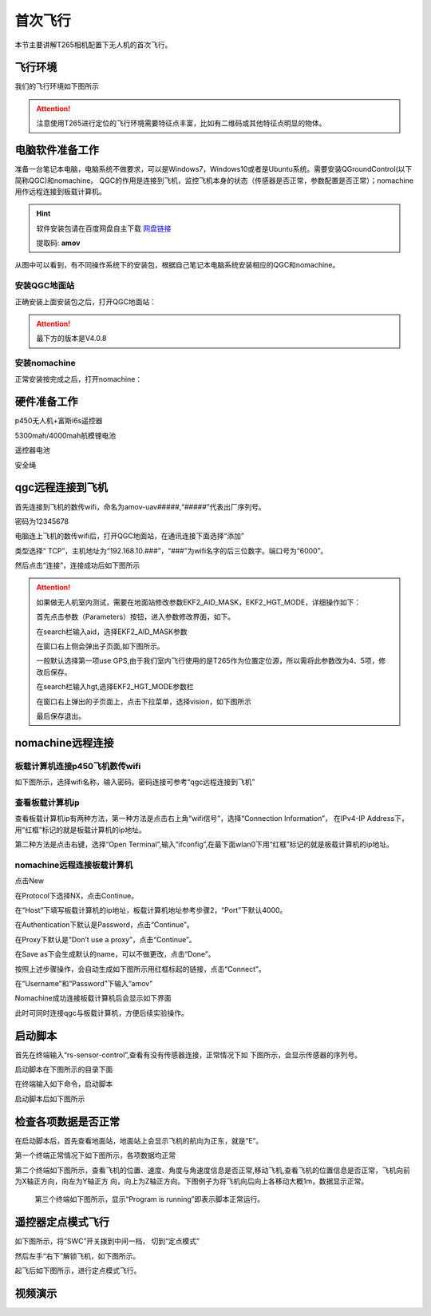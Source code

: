 首次飞行
==============

本节主要讲解T265相机配置下无人机的首次飞行。

飞行环境
-----------------------------
我们的飞行环境如下图所示

.. attention::

    注意使用T265进行定位的飞行环境需要特征点丰富，比如有二维码或其他特征点明显的物体。



.. image:: ../../images/p450/first_fly/飞行环境.jpg



电脑软件准备工作
------------------

准备一台笔记本电脑，电脑系统不做要求，可以是Windows7，Windows10或者是Ubuntu系统。需要安装QGroundControl(以下简称QGC)和nomachine。
QGC的作用是连接到飞机，监控飞机本身的状态（传感器是否正常，参数配置是否正常）；nomachine用作远程连接到板载计算机。

.. hint::

    软件安装包请在百度网盘自主下载
    `网盘链接 <https://pan.baidu.com/share/init?surl=M2ucIqRqnKoFI8ylLpgquQ>`_
    
    提取码: **amov**

.. image:: ../../images/p450/first_fly/package.png

从图中可以看到，有不同操作系统下的安装包，根据自己笔记本电脑系统安装相应的QGC和nomachine。

安装QGC地面站
^^^^^^^^^^^^^^^^^^^^^^^

正确安装上面安装包之后，打开QGC地面站：

.. image:: ../../images/p450/first_fly/1-qgc.png

.. attention::

    最下方的版本是V4.0.8

.. image:: ../../images/p450/first_fly/1-qgc-vision.png

安装nomachine
^^^^^^^^^^^^^^^^^^^^^^^

正常安装按完成之后，打开nomachine：

.. image:: ../../images/p450/first_fly/1-nomachine.png

硬件准备工作
------------------

p450无人机+富斯i6s遥控器

.. image:: ../../images/p450/first_fly/2-p450vehicle-logo.jpg

5300mah/4000mah航模锂电池

.. image:: ../../images/p450/first_fly/2-5300mah.png
   :height: 800px
   :width: 800px
   :scale: 50%
   :alt: None
   :align: center

.. image:: ../../images/p450/first_fly/2-4000mah.png
   :height: 800px
   :width: 800px
   :scale: 50%
   :alt: None
   :align: center

遥控器电池

.. image:: ../../images/p450/first_fly/2-rcbattery.png
   :height: 912px
   :width: 807px
   :scale: 40%
   :alt: None
   :align: center

安全绳

.. image:: ../../images/p450/first_fly/2-safestring.png
   :height: 434px
   :width: 769px
   :scale: 60%
   :alt: None
   :align: center


qgc远程连接到飞机
-----------------

首先连接到飞机的数传wifi，命名为amov-uav#####,“#####”代表出厂序列号。

.. image:: ../../images/p450/first_fly/3-connectwifi.png
   :height: 184px
   :width: 453px
   :scale: 80%
   :alt: None
   :align: center

密码为12345678

电脑连上飞机的数传wifi后，打开QGC地面站，在通讯连接下面选择“添加”

.. image:: ../../images/p450/first_fly/3-addwifi.png




类型选择“	TCP”，主机地址为“192.168.10.###”，“###”为wifi名字的后三位数字。端口号为“6000”。

.. image:: ../../images/p450/first_fly/3-tcp-ip.png
   :height: 317px
   :width: 417px
   :scale: 90%
   :alt: None
   :align: center



然后点击“连接”，连接成功后如下图所示

.. image:: ../../images/p450/first_fly/3-connectsuccess.png
 

.. attention::
    如果做无人机室内测试，需要在地面站修改参数EKF2_AID_MASK，EKF2_HGT_MODE，详细操作如下：

    首先点击参数（Parameters）按钮，进入参数修改界面，如下。

    .. image:: ../../images/p450/first_fly/3-parameters.png

    在search栏输入aid，选择EKF2_AID_MASK参数

    .. image:: ../../images/p450/first_fly/3-aid1.png

    在窗口右上侧会弹出子页面,如下图所示。

    .. image:: ../../images/p450/first_fly/3-aid2.png



    一般默认选择第一项use GPS,由于我们室内飞行使用的是T265作为位置定位源，所以需将此参数改为4、5项，修改后保存。

    在search栏输入hgt,选择EKF2_HGT_MODE参数栏

    .. image:: ../../images/p450/first_fly/3-hgt1.png

    在窗口右上弹出的子页面上，点击下拉菜单，选择vision，如下图所示

    .. image:: ../../images/p450/first_fly/3-hgt2.png

    最后保存退出。





nomachine远程连接
--------------------

板载计算机连接p450飞机数传wifi
^^^^^^^^^^^^^^^^^^^^^^^^^^^^^^^^^^^^^^^

如下图所示，选择wifi名称，输入密码。密码连接可参考“qgc远程连接到飞机”

.. image:: ../../images/p450/first_fly/4-boardwifi.png
   :height: 337px
   :width: 275px
   :scale: 100%
   :alt: None
   :align: center

查看板载计算机ip
^^^^^^^^^^^^^^^^^^^^^^^^^^^^^

查看板载计算机ip有两种方法，第一种方法是点击右上角“wifi信号”，选择“Connection Information”，
在IPv4-IP Address下，用“红框”标记的就是板载计算机的ip地址。

.. image:: ../../images/p450/first_fly/4-boardip1.png
   :height: 419px
   :width: 281px
   :scale: 100%
   :alt: None
   :align: center

.. image:: ../../images/p450/first_fly/4-boardip2.png
   :height: 446px
   :width: 361px
   :scale: 100%
   :alt: None
   :align: center

第二种方法是点击右键，选择“Open Terminal”,输入“ifconfig”,在最下面wlan0下用“红框”标记的就是板载计算机的ip地址。

.. image:: ../../images/p450/first_fly/4-boardip3.png
   :height: 181px
   :width: 312px
   :scale: 100%
   :alt: None
   :align: center

.. image:: ../../images/p450/first_fly/4-boardip4.png
   :height: 54px
   :width: 212px
   :scale: 100%
   :alt: None
   :align: center

.. image:: ../../images/p450/first_fly/4-boardip5.png
   :height: 153px
   :width: 701px
   :scale: 100%
   :alt: None
   :align: center

nomachine远程连接板载计算机
^^^^^^^^^^^^^^^^^^^^^^^^^^^^^^^

点击New

.. image:: ../../images/p450/first_fly/4-nom-1.png
   :height: 232px
   :width: 1004px
   :scale: 50%
   :alt: None
   :align: center

在Protocol下选择NX，点击Continue。

.. image:: ../../images/p450/first_fly/4-nom-2.png
   :height: 676px
   :width: 956px
   :scale: 70%
   :alt: None
   :align: center

在“Host”下填写板载计算机的ip地址，板载计算机地址参考步骤2，“Port”下默认4000。

.. image:: ../../images/p450/first_fly/4-nom-3.png
   :height: 680px
   :width: 978px
   :scale: 70%
   :alt: None
   :align: center

在Authentication下默认是Password，点击“Continue”。

.. image:: ../../images/p450/first_fly/4-nom-4.png
   :height: 685px
   :width: 1000px
   :scale: 70%
   :alt: None
   :align: center

在Proxy下默认是“Don’t use a proxy”，点击“Continue”。

.. image:: ../../images/p450/first_fly/4-nom-5.png
   :height: 687px
   :width: 983px
   :scale: 70%
   :alt: None
   :align: center

在Save as下会生成默认的name，可以不做更改，点击“Done”。

.. image:: ../../images/p450/first_fly/4-nom-6.png
   :height: 698px
   :width: 1014px
   :scale: 70%
   :alt: None
   :align: center

按照上述步骤操作，会自动生成如下图所示用红框标起的链接，点击“Connect”。

.. image:: ../../images/p450/first_fly/4-nom-7.png
   :height: 677px
   :width: 955px
   :scale: 70%
   :alt: None
   :align: center

在“Username”和“Password”下输入“amov”

.. image:: ../../images/p450/first_fly/4-nom-8.png

Nomachine成功连接板载计算机后会显示如下界面

.. image:: ../../images/p450/first_fly/4-nom-9.png

此时可同时连接qgc与板载计算机，方便后续实验操作。

.. image:: ../../images/p450/first_fly/4-nom-10.png



启动脚本
-------------------

首先在终端输入“rs-sensor-control”,查看有没有传感器连接，正常情况下如
下图所示，会显示传感器的序列号。

.. image:: ../../images/p450/first_fly/5-sensor-control.png
   :height: 187px
   :width: 497px
   :scale: 100%
   :alt: None
   :align: center

启动脚本在下图所示的目录下面

.. image:: ../../images/p450/first_fly/5-vio-onboard.png

在终端输入如下命令，启动脚本

.. image:: ../../images/p450/first_fly/5-run-script.png

启动脚本后如下图所示

.. image:: ../../images/p450/first_fly/5-roslaunch.png



检查各项数据是否正常
---------------------

在启动脚本后，首先查看地面站，地面站上会显示飞机的航向为正东，就是“E”。

.. image:: ../../images/p450/first_fly/6-qgc-e.png
   :height: 364px
   :width: 248px
   :scale: 100%
   :alt: None
   :align: center

第一个终端正常情况下如下图所示，各项数据均正常

.. image:: ../../images/p450/first_fly/6-first.png

第二个终端如下图所示，查看飞机的位置、速度、角度与角速度信息是否正常,移动飞机,查看飞机的位置信息是否正常，飞机向前为X轴正方向，向左为Y轴正方
向，向上为Z轴正方向。下图例子为将飞机向后向上各移动大概1m，数据显示正常。

 .. image:: ../../images/p450/first_fly/6-twice.png

 第三个终端如下图所示，显示“Program is running”即表示脚本正常运行。

  .. image:: ../../images/p450/first_fly/6-third.png


遥控器定点模式飞行
-------------------------------------

如下图所示，将“SWC”开关拨到中间一档， 切到“定点模式”

.. image:: ../../images/p450/first_fly/7-pos.png
   :height: 745px
   :width: 998px
   :scale: 60%
   :alt: None
   :align: center


然后左手“右下”解锁飞机，如下图所示。

.. image:: ../../images/p450/first_fly/7-arm.png

起飞后如下图所示，进行定点模式飞行。

.. image:: ../../images/p450/first_fly/7-viofly.png
   :height: 779px
   :width: 821px
   :scale: 80%
   :alt: None
   :align: center

视频演示
-------------------------

.. raw:: html

    <iframe width="696" height="422" src="//player.bilibili.com/player.html?aid=289495747&bvid=BV1sf4y1478z&cid=311386031&page=3" scrolling="no" border="0" frameborder="no" framespacing="0" allowfullscreen="true"> </iframe>



